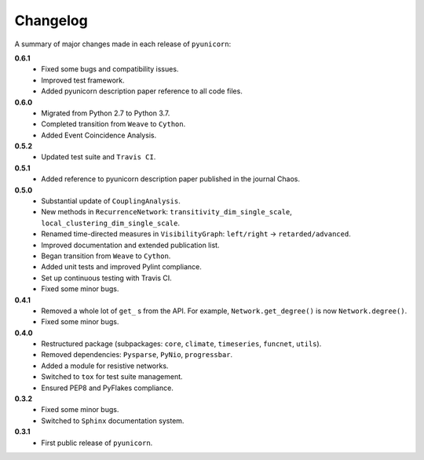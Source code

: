 
Changelog
=========

A summary of major changes made in each release of ``pyunicorn``:

**0.6.1**
 - Fixed some bugs and compatibility issues.
 - Improved test framework.
 - Added pyunicorn description paper reference to all code files.

**0.6.0**
 - Migrated from Python 2.7 to Python 3.7.
 - Completed transition from ``Weave`` to ``Cython``.
 - Added Event Coincidence Analysis.

**0.5.2**
 - Updated test suite and ``Travis CI``.

**0.5.1**
 - Added reference to pyunicorn description paper published in the
   journal Chaos.

**0.5.0**
 - Substantial update of ``CouplingAnalysis``.
 - New methods in ``RecurrenceNetwork``: ``transitivity_dim_single_scale``,
   ``local_clustering_dim_single_scale``.
 - Renamed time-directed measures in ``VisibilityGraph``: ``left/right`` ->
   ``retarded/advanced``.
 - Improved documentation and extended publication list.
 - Began transition from ``Weave`` to ``Cython``.
 - Added unit tests and improved Pylint compliance.
 - Set up continuous testing with Travis CI.
 - Fixed some minor bugs.

**0.4.1**
 - Removed a whole lot of ``get_`` s from the API. For example,
   ``Network.get_degree()`` is now ``Network.degree()``.
 - Fixed some minor bugs.

**0.4.0**
 - Restructured package (subpackages: ``core``, ``climate``, ``timeseries``,
   ``funcnet``, ``utils``).
 - Removed dependencies: ``Pysparse``, ``PyNio``, ``progressbar``.
 - Added a module for resistive networks.
 - Switched to ``tox`` for test suite management.
 - Ensured PEP8 and PyFlakes compliance.

**0.3.2**
 - Fixed some minor bugs.
 - Switched to ``Sphinx`` documentation system.

**0.3.1**
 - First public release of ``pyunicorn``.
